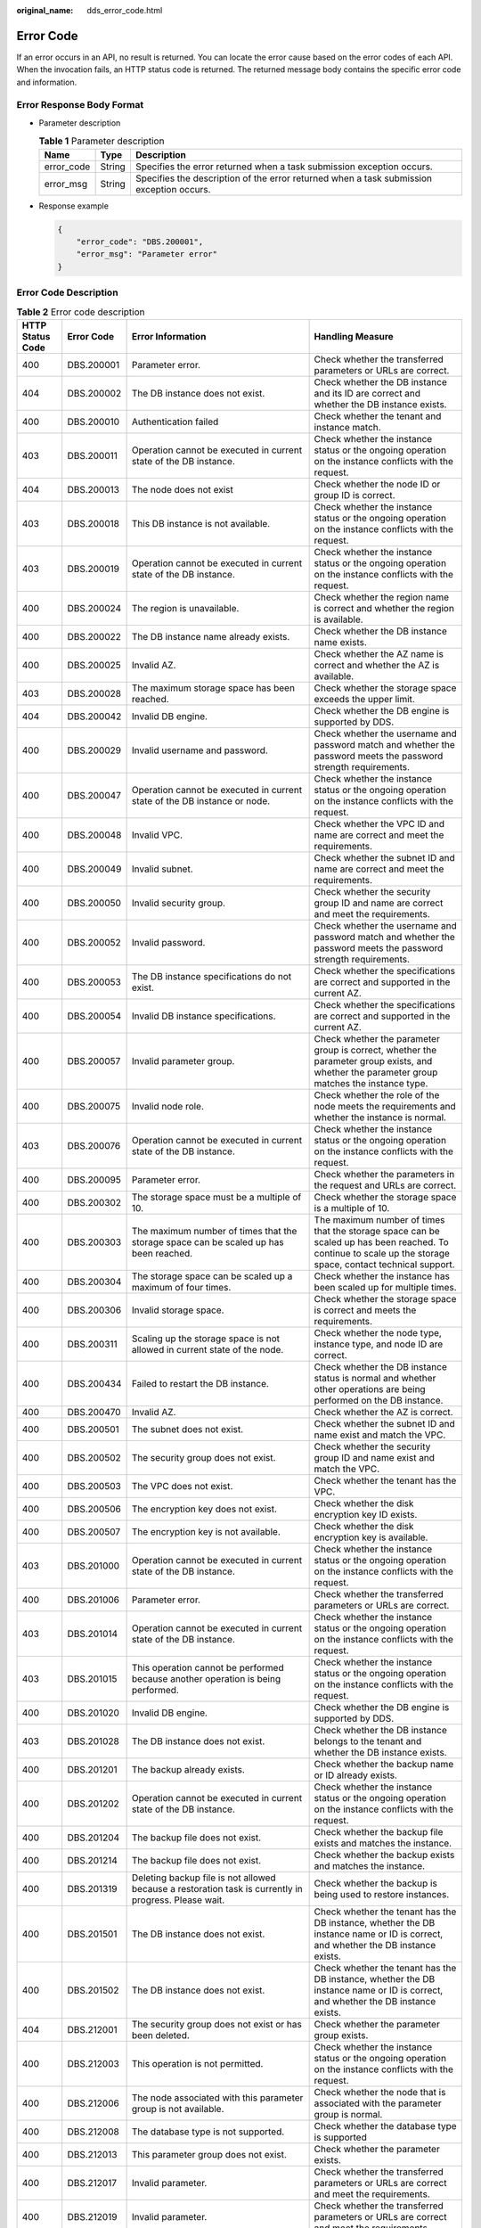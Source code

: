:original_name: dds_error_code.html

.. _dds_error_code:

Error Code
==========

If an error occurs in an API, no result is returned. You can locate the error cause based on the error codes of each API. When the invocation fails, an HTTP status code is returned. The returned message body contains the specific error code and information.

Error Response Body Format
--------------------------

-  Parameter description

   .. table:: **Table 1** Parameter description

      +------------+--------+------------------------------------------------------------------------------------------+
      | Name       | Type   | Description                                                                              |
      +============+========+==========================================================================================+
      | error_code | String | Specifies the error returned when a task submission exception occurs.                    |
      +------------+--------+------------------------------------------------------------------------------------------+
      | error_msg  | String | Specifies the description of the error returned when a task submission exception occurs. |
      +------------+--------+------------------------------------------------------------------------------------------+

-  Response example

   .. code-block:: text

      {
          "error_code": "DBS.200001",
          "error_msg": "Parameter error"
      }

Error Code Description
----------------------

.. table:: **Table 2** Error code description

   +------------------+-----------------+--------------------------------------------------------------------------------------------------------------------------+-------------------------------------------------------------------------------------------------------------------------------------------------------------+
   | HTTP Status Code | Error Code      | Error Information                                                                                                        | Handling Measure                                                                                                                                            |
   +==================+=================+==========================================================================================================================+=============================================================================================================================================================+
   | 400              | DBS.200001      | Parameter error.                                                                                                         | Check whether the transferred parameters or URLs are correct.                                                                                               |
   +------------------+-----------------+--------------------------------------------------------------------------------------------------------------------------+-------------------------------------------------------------------------------------------------------------------------------------------------------------+
   | 404              | DBS.200002      | The DB instance does not exist.                                                                                          | Check whether the DB instance and its ID are correct and whether the DB instance exists.                                                                    |
   +------------------+-----------------+--------------------------------------------------------------------------------------------------------------------------+-------------------------------------------------------------------------------------------------------------------------------------------------------------+
   | 400              | DBS.200010      | Authentication failed                                                                                                    | Check whether the tenant and instance match.                                                                                                                |
   +------------------+-----------------+--------------------------------------------------------------------------------------------------------------------------+-------------------------------------------------------------------------------------------------------------------------------------------------------------+
   | 403              | DBS.200011      | Operation cannot be executed in current state of the DB instance.                                                        | Check whether the instance status or the ongoing operation on the instance conflicts with the request.                                                      |
   +------------------+-----------------+--------------------------------------------------------------------------------------------------------------------------+-------------------------------------------------------------------------------------------------------------------------------------------------------------+
   | 404              | DBS.200013      | The node does not exist                                                                                                  | Check whether the node ID or group ID is correct.                                                                                                           |
   +------------------+-----------------+--------------------------------------------------------------------------------------------------------------------------+-------------------------------------------------------------------------------------------------------------------------------------------------------------+
   | 403              | DBS.200018      | This DB instance is not available.                                                                                       | Check whether the instance status or the ongoing operation on the instance conflicts with the request.                                                      |
   +------------------+-----------------+--------------------------------------------------------------------------------------------------------------------------+-------------------------------------------------------------------------------------------------------------------------------------------------------------+
   | 403              | DBS.200019      | Operation cannot be executed in current state of the DB instance.                                                        | Check whether the instance status or the ongoing operation on the instance conflicts with the request.                                                      |
   +------------------+-----------------+--------------------------------------------------------------------------------------------------------------------------+-------------------------------------------------------------------------------------------------------------------------------------------------------------+
   | 400              | DBS.200024      | The region is unavailable.                                                                                               | Check whether the region name is correct and whether the region is available.                                                                               |
   +------------------+-----------------+--------------------------------------------------------------------------------------------------------------------------+-------------------------------------------------------------------------------------------------------------------------------------------------------------+
   | 400              | DBS.200022      | The DB instance name already exists.                                                                                     | Check whether the DB instance name exists.                                                                                                                  |
   +------------------+-----------------+--------------------------------------------------------------------------------------------------------------------------+-------------------------------------------------------------------------------------------------------------------------------------------------------------+
   | 400              | DBS.200025      | Invalid AZ.                                                                                                              | Check whether the AZ name is correct and whether the AZ is available.                                                                                       |
   +------------------+-----------------+--------------------------------------------------------------------------------------------------------------------------+-------------------------------------------------------------------------------------------------------------------------------------------------------------+
   | 403              | DBS.200028      | The maximum storage space has been reached.                                                                              | Check whether the storage space exceeds the upper limit.                                                                                                    |
   +------------------+-----------------+--------------------------------------------------------------------------------------------------------------------------+-------------------------------------------------------------------------------------------------------------------------------------------------------------+
   | 404              | DBS.200042      | Invalid DB engine.                                                                                                       | Check whether the DB engine is supported by DDS.                                                                                                            |
   +------------------+-----------------+--------------------------------------------------------------------------------------------------------------------------+-------------------------------------------------------------------------------------------------------------------------------------------------------------+
   | 400              | DBS.200029      | Invalid username and password.                                                                                           | Check whether the username and password match and whether the password meets the password strength requirements.                                            |
   +------------------+-----------------+--------------------------------------------------------------------------------------------------------------------------+-------------------------------------------------------------------------------------------------------------------------------------------------------------+
   | 400              | DBS.200047      | Operation cannot be executed in current state of the DB instance or node.                                                | Check whether the instance status or the ongoing operation on the instance conflicts with the request.                                                      |
   +------------------+-----------------+--------------------------------------------------------------------------------------------------------------------------+-------------------------------------------------------------------------------------------------------------------------------------------------------------+
   | 400              | DBS.200048      | Invalid VPC.                                                                                                             | Check whether the VPC ID and name are correct and meet the requirements.                                                                                    |
   +------------------+-----------------+--------------------------------------------------------------------------------------------------------------------------+-------------------------------------------------------------------------------------------------------------------------------------------------------------+
   | 400              | DBS.200049      | Invalid subnet.                                                                                                          | Check whether the subnet ID and name are correct and meet the requirements.                                                                                 |
   +------------------+-----------------+--------------------------------------------------------------------------------------------------------------------------+-------------------------------------------------------------------------------------------------------------------------------------------------------------+
   | 400              | DBS.200050      | Invalid security group.                                                                                                  | Check whether the security group ID and name are correct and meet the requirements.                                                                         |
   +------------------+-----------------+--------------------------------------------------------------------------------------------------------------------------+-------------------------------------------------------------------------------------------------------------------------------------------------------------+
   | 400              | DBS.200052      | Invalid password.                                                                                                        | Check whether the username and password match and whether the password meets the password strength requirements.                                            |
   +------------------+-----------------+--------------------------------------------------------------------------------------------------------------------------+-------------------------------------------------------------------------------------------------------------------------------------------------------------+
   | 400              | DBS.200053      | The DB instance specifications do not exist.                                                                             | Check whether the specifications are correct and supported in the current AZ.                                                                               |
   +------------------+-----------------+--------------------------------------------------------------------------------------------------------------------------+-------------------------------------------------------------------------------------------------------------------------------------------------------------+
   | 400              | DBS.200054      | Invalid DB instance specifications.                                                                                      | Check whether the specifications are correct and supported in the current AZ.                                                                               |
   +------------------+-----------------+--------------------------------------------------------------------------------------------------------------------------+-------------------------------------------------------------------------------------------------------------------------------------------------------------+
   | 400              | DBS.200057      | Invalid parameter group.                                                                                                 | Check whether the parameter group is correct, whether the parameter group exists, and whether the parameter group matches the instance type.                |
   +------------------+-----------------+--------------------------------------------------------------------------------------------------------------------------+-------------------------------------------------------------------------------------------------------------------------------------------------------------+
   | 400              | DBS.200075      | Invalid node role.                                                                                                       | Check whether the role of the node meets the requirements and whether the instance is normal.                                                               |
   +------------------+-----------------+--------------------------------------------------------------------------------------------------------------------------+-------------------------------------------------------------------------------------------------------------------------------------------------------------+
   | 403              | DBS.200076      | Operation cannot be executed in current state of the DB instance.                                                        | Check whether the instance status or the ongoing operation on the instance conflicts with the request.                                                      |
   +------------------+-----------------+--------------------------------------------------------------------------------------------------------------------------+-------------------------------------------------------------------------------------------------------------------------------------------------------------+
   | 400              | DBS.200095      | Parameter error.                                                                                                         | Check whether the parameters in the request and URLs are correct.                                                                                           |
   +------------------+-----------------+--------------------------------------------------------------------------------------------------------------------------+-------------------------------------------------------------------------------------------------------------------------------------------------------------+
   | 400              | DBS.200302      | The storage space must be a multiple of 10.                                                                              | Check whether the storage space is a multiple of 10.                                                                                                        |
   +------------------+-----------------+--------------------------------------------------------------------------------------------------------------------------+-------------------------------------------------------------------------------------------------------------------------------------------------------------+
   | 400              | DBS.200303      | The maximum number of times that the storage space can be scaled up has been reached.                                    | The maximum number of times that the storage space can be scaled up has been reached. To continue to scale up the storage space, contact technical support. |
   +------------------+-----------------+--------------------------------------------------------------------------------------------------------------------------+-------------------------------------------------------------------------------------------------------------------------------------------------------------+
   | 400              | DBS.200304      | The storage space can be scaled up a maximum of four times.                                                              | Check whether the instance has been scaled up for multiple times.                                                                                           |
   +------------------+-----------------+--------------------------------------------------------------------------------------------------------------------------+-------------------------------------------------------------------------------------------------------------------------------------------------------------+
   | 400              | DBS.200306      | Invalid storage space.                                                                                                   | Check whether the storage space is correct and meets the requirements.                                                                                      |
   +------------------+-----------------+--------------------------------------------------------------------------------------------------------------------------+-------------------------------------------------------------------------------------------------------------------------------------------------------------+
   | 400              | DBS.200311      | Scaling up the storage space is not allowed in current state of the node.                                                | Check whether the node type, instance type, and node ID are correct.                                                                                        |
   +------------------+-----------------+--------------------------------------------------------------------------------------------------------------------------+-------------------------------------------------------------------------------------------------------------------------------------------------------------+
   | 400              | DBS.200434      | Failed to restart the DB instance.                                                                                       | Check whether the DB instance status is normal and whether other operations are being performed on the DB instance.                                         |
   +------------------+-----------------+--------------------------------------------------------------------------------------------------------------------------+-------------------------------------------------------------------------------------------------------------------------------------------------------------+
   | 400              | DBS.200470      | Invalid AZ.                                                                                                              | Check whether the AZ is correct.                                                                                                                            |
   +------------------+-----------------+--------------------------------------------------------------------------------------------------------------------------+-------------------------------------------------------------------------------------------------------------------------------------------------------------+
   | 400              | DBS.200501      | The subnet does not exist.                                                                                               | Check whether the subnet ID and name exist and match the VPC.                                                                                               |
   +------------------+-----------------+--------------------------------------------------------------------------------------------------------------------------+-------------------------------------------------------------------------------------------------------------------------------------------------------------+
   | 400              | DBS.200502      | The security group does not exist.                                                                                       | Check whether the security group ID and name exist and match the VPC.                                                                                       |
   +------------------+-----------------+--------------------------------------------------------------------------------------------------------------------------+-------------------------------------------------------------------------------------------------------------------------------------------------------------+
   | 400              | DBS.200503      | The VPC does not exist.                                                                                                  | Check whether the tenant has the VPC.                                                                                                                       |
   +------------------+-----------------+--------------------------------------------------------------------------------------------------------------------------+-------------------------------------------------------------------------------------------------------------------------------------------------------------+
   | 400              | DBS.200506      | The encryption key does not exist.                                                                                       | Check whether the disk encryption key ID exists.                                                                                                            |
   +------------------+-----------------+--------------------------------------------------------------------------------------------------------------------------+-------------------------------------------------------------------------------------------------------------------------------------------------------------+
   | 400              | DBS.200507      | The encryption key is not available.                                                                                     | Check whether the disk encryption key is available.                                                                                                         |
   +------------------+-----------------+--------------------------------------------------------------------------------------------------------------------------+-------------------------------------------------------------------------------------------------------------------------------------------------------------+
   | 403              | DBS.201000      | Operation cannot be executed in current state of the DB instance.                                                        | Check whether the instance status or the ongoing operation on the instance conflicts with the request.                                                      |
   +------------------+-----------------+--------------------------------------------------------------------------------------------------------------------------+-------------------------------------------------------------------------------------------------------------------------------------------------------------+
   | 400              | DBS.201006      | Parameter error.                                                                                                         | Check whether the transferred parameters or URLs are correct.                                                                                               |
   +------------------+-----------------+--------------------------------------------------------------------------------------------------------------------------+-------------------------------------------------------------------------------------------------------------------------------------------------------------+
   | 403              | DBS.201014      | Operation cannot be executed in current state of the DB instance.                                                        | Check whether the instance status or the ongoing operation on the instance conflicts with the request.                                                      |
   +------------------+-----------------+--------------------------------------------------------------------------------------------------------------------------+-------------------------------------------------------------------------------------------------------------------------------------------------------------+
   | 403              | DBS.201015      | This operation cannot be performed because another operation is being performed.                                         | Check whether the instance status or the ongoing operation on the instance conflicts with the request.                                                      |
   +------------------+-----------------+--------------------------------------------------------------------------------------------------------------------------+-------------------------------------------------------------------------------------------------------------------------------------------------------------+
   | 400              | DBS.201020      | Invalid DB engine.                                                                                                       | Check whether the DB engine is supported by DDS.                                                                                                            |
   +------------------+-----------------+--------------------------------------------------------------------------------------------------------------------------+-------------------------------------------------------------------------------------------------------------------------------------------------------------+
   | 403              | DBS.201028      | The DB instance does not exist.                                                                                          | Check whether the DB instance belongs to the tenant and whether the DB instance exists.                                                                     |
   +------------------+-----------------+--------------------------------------------------------------------------------------------------------------------------+-------------------------------------------------------------------------------------------------------------------------------------------------------------+
   | 400              | DBS.201201      | The backup already exists.                                                                                               | Check whether the backup name or ID already exists.                                                                                                         |
   +------------------+-----------------+--------------------------------------------------------------------------------------------------------------------------+-------------------------------------------------------------------------------------------------------------------------------------------------------------+
   | 400              | DBS.201202      | Operation cannot be executed in current state of the DB instance.                                                        | Check whether the instance status or the ongoing operation on the instance conflicts with the request.                                                      |
   +------------------+-----------------+--------------------------------------------------------------------------------------------------------------------------+-------------------------------------------------------------------------------------------------------------------------------------------------------------+
   | 400              | DBS.201204      | The backup file does not exist.                                                                                          | Check whether the backup file exists and matches the instance.                                                                                              |
   +------------------+-----------------+--------------------------------------------------------------------------------------------------------------------------+-------------------------------------------------------------------------------------------------------------------------------------------------------------+
   | 400              | DBS.201214      | The backup file does not exist.                                                                                          | Check whether the backup exists and matches the instance.                                                                                                   |
   +------------------+-----------------+--------------------------------------------------------------------------------------------------------------------------+-------------------------------------------------------------------------------------------------------------------------------------------------------------+
   | 400              | DBS.201319      | Deleting backup file is not allowed because a restoration task is currently in progress. Please wait.                    | Check whether the backup is being used to restore instances.                                                                                                |
   +------------------+-----------------+--------------------------------------------------------------------------------------------------------------------------+-------------------------------------------------------------------------------------------------------------------------------------------------------------+
   | 400              | DBS.201501      | The DB instance does not exist.                                                                                          | Check whether the tenant has the DB instance, whether the DB instance name or ID is correct, and whether the DB instance exists.                            |
   +------------------+-----------------+--------------------------------------------------------------------------------------------------------------------------+-------------------------------------------------------------------------------------------------------------------------------------------------------------+
   | 400              | DBS.201502      | The DB instance does not exist.                                                                                          | Check whether the tenant has the DB instance, whether the DB instance name or ID is correct, and whether the DB instance exists.                            |
   +------------------+-----------------+--------------------------------------------------------------------------------------------------------------------------+-------------------------------------------------------------------------------------------------------------------------------------------------------------+
   | 404              | DBS.212001      | The security group does not exist or has been deleted.                                                                   | Check whether the parameter group exists.                                                                                                                   |
   +------------------+-----------------+--------------------------------------------------------------------------------------------------------------------------+-------------------------------------------------------------------------------------------------------------------------------------------------------------+
   | 400              | DBS.212003      | This operation is not permitted.                                                                                         | Check whether the instance status or the ongoing operation on the instance conflicts with the request.                                                      |
   +------------------+-----------------+--------------------------------------------------------------------------------------------------------------------------+-------------------------------------------------------------------------------------------------------------------------------------------------------------+
   | 400              | DBS.212006      | The node associated with this parameter group is not available.                                                          | Check whether the node that is associated with the parameter group is normal.                                                                               |
   +------------------+-----------------+--------------------------------------------------------------------------------------------------------------------------+-------------------------------------------------------------------------------------------------------------------------------------------------------------+
   | 400              | DBS.212008      | The database type is not supported.                                                                                      | Check whether the database type is supported                                                                                                                |
   +------------------+-----------------+--------------------------------------------------------------------------------------------------------------------------+-------------------------------------------------------------------------------------------------------------------------------------------------------------+
   | 400              | DBS.212013      | This parameter group does not exist.                                                                                     | Check whether the parameter exists.                                                                                                                         |
   +------------------+-----------------+--------------------------------------------------------------------------------------------------------------------------+-------------------------------------------------------------------------------------------------------------------------------------------------------------+
   | 400              | DBS.212017      | Invalid parameter.                                                                                                       | Check whether the transferred parameters or URLs are correct and meet the requirements.                                                                     |
   +------------------+-----------------+--------------------------------------------------------------------------------------------------------------------------+-------------------------------------------------------------------------------------------------------------------------------------------------------------+
   | 400              | DBS.212019      | Invalid parameter.                                                                                                       | Check whether the transferred parameters or URLs are correct and meet the requirements.                                                                     |
   +------------------+-----------------+--------------------------------------------------------------------------------------------------------------------------+-------------------------------------------------------------------------------------------------------------------------------------------------------------+
   | 400              | DBS.212028      | Invalid parameter group description.                                                                                     | Check whether the parameter group description is valid.                                                                                                     |
   +------------------+-----------------+--------------------------------------------------------------------------------------------------------------------------+-------------------------------------------------------------------------------------------------------------------------------------------------------------+
   | 400              | DBS.212030      | The parameter group name already exists.                                                                                 | Check whether the parameter group name is correct and whether the tenant has created the parameter group.                                                   |
   +------------------+-----------------+--------------------------------------------------------------------------------------------------------------------------+-------------------------------------------------------------------------------------------------------------------------------------------------------------+
   | 400              | DBS.212031      | Invalid parameter group name.                                                                                            | Check whether the parameter group name meets the requirements:                                                                                              |
   +------------------+-----------------+--------------------------------------------------------------------------------------------------------------------------+-------------------------------------------------------------------------------------------------------------------------------------------------------------+
   | 400              | DBS.212032      | The operation cannot be performed because this parameter group is applied to one or more DB instance nodes.              | Check whether the parameter group has been applied to the instance.                                                                                         |
   +------------------+-----------------+--------------------------------------------------------------------------------------------------------------------------+-------------------------------------------------------------------------------------------------------------------------------------------------------------+
   | 400              | DBS.280001      | Parameter error.                                                                                                         | Check whether the transferred parameters or URLs are correct and meet the requirements.                                                                     |
   +------------------+-----------------+--------------------------------------------------------------------------------------------------------------------------+-------------------------------------------------------------------------------------------------------------------------------------------------------------+
   | 500              | DBS.280005      | Server error. Try again later.                                                                                           | Contact technical support engineers.                                                                                                                        |
   +------------------+-----------------+--------------------------------------------------------------------------------------------------------------------------+-------------------------------------------------------------------------------------------------------------------------------------------------------------+
   | 400              | DBS.280015      | Permission denied.                                                                                                       | Check whether the token expires and whether the instance matches the tenant.                                                                                |
   +------------------+-----------------+--------------------------------------------------------------------------------------------------------------------------+-------------------------------------------------------------------------------------------------------------------------------------------------------------+
   | 400              | DBS.280016      | Resource not found.                                                                                                      | Check whether the transferred parameters are correct and whether the instance exists.                                                                       |
   +------------------+-----------------+--------------------------------------------------------------------------------------------------------------------------+-------------------------------------------------------------------------------------------------------------------------------------------------------------+
   | 403              | DBS.280019      | Account suspended.                                                                                                       | Check the account balance.                                                                                                                                  |
   +------------------+-----------------+--------------------------------------------------------------------------------------------------------------------------+-------------------------------------------------------------------------------------------------------------------------------------------------------------+
   | 403              | DBS.280032      | Permission denied.                                                                                                       | Check whether the rights of the user group to which the current user belongs allow the corresponding operation.                                             |
   +------------------+-----------------+--------------------------------------------------------------------------------------------------------------------------+-------------------------------------------------------------------------------------------------------------------------------------------------------------+
   | 403              | DBS.280042      | Invalid request.                                                                                                         | Check whether the request is allowed by the current instance status and the operations being performed on the instance and whether the request is valid.    |
   +------------------+-----------------+--------------------------------------------------------------------------------------------------------------------------+-------------------------------------------------------------------------------------------------------------------------------------------------------------+
   | 401              | DBS.280056      | Invalid token.                                                                                                           | Check whether the instance belongs to the tenant and whether the token has been obtained again.                                                             |
   +------------------+-----------------+--------------------------------------------------------------------------------------------------------------------------+-------------------------------------------------------------------------------------------------------------------------------------------------------------+
   | 403              | DBS.280063      | Permission denied. Contact the account administrator for authorization                                                   | Check whether the user group to which the current user belongs has the corresponding operation permission.                                                  |
   |                  |                 |                                                                                                                          |                                                                                                                                                             |
   |                  |                 | .. note::                                                                                                                |                                                                                                                                                             |
   |                  |                 |                                                                                                                          |                                                                                                                                                             |
   |                  |                 |    **xxx** indicates the fine-grained configuration item corresponding to an operation performed on the DDS DB instance. |                                                                                                                                                             |
   +------------------+-----------------+--------------------------------------------------------------------------------------------------------------------------+-------------------------------------------------------------------------------------------------------------------------------------------------------------+
   | 500              | DBS.280064      | Fine-grained authentication failed.                                                                                      | Contact the customer service.                                                                                                                               |
   +------------------+-----------------+--------------------------------------------------------------------------------------------------------------------------+-------------------------------------------------------------------------------------------------------------------------------------------------------------+
   | 400              | DBS.200072      | Invalid storage space.                                                                                                   | Check whether the storage space exceeds the upper limit.                                                                                                    |
   +------------------+-----------------+--------------------------------------------------------------------------------------------------------------------------+-------------------------------------------------------------------------------------------------------------------------------------------------------------+
   | 400              | DBS.280110      | The DB instance does not exist.                                                                                          | Check whether the tenant has the DB instance, whether the DB instance name or ID is correct, and whether the DB instance exists.                            |
   +------------------+-----------------+--------------------------------------------------------------------------------------------------------------------------+-------------------------------------------------------------------------------------------------------------------------------------------------------------+
   | 400              | DBS.280122      | Invalid DB engine.                                                                                                       | Check whether the storage engine matches the instance engine.                                                                                               |
   +------------------+-----------------+--------------------------------------------------------------------------------------------------------------------------+-------------------------------------------------------------------------------------------------------------------------------------------------------------+
   | 400              | DBS.280123      | Invalid node number.                                                                                                     | Check whether the number of nodes to be added to the instance meets the requirements.                                                                       |
   +------------------+-----------------+--------------------------------------------------------------------------------------------------------------------------+-------------------------------------------------------------------------------------------------------------------------------------------------------------+
   | 400              | DBS.280124      | Invalid backup.                                                                                                          | Check whether the backup ID is correct and meets the requirements.                                                                                          |
   +------------------+-----------------+--------------------------------------------------------------------------------------------------------------------------+-------------------------------------------------------------------------------------------------------------------------------------------------------------+
   | 400              | DBS.280127      | Invalid backup description.                                                                                              | Check whether the backup description is correct and meets the requirements.                                                                                 |
   +------------------+-----------------+--------------------------------------------------------------------------------------------------------------------------+-------------------------------------------------------------------------------------------------------------------------------------------------------------+
   | 400              | DBS.280200      | The password contains invalid characters.                                                                                | Check whether the password is correct and meets the requirements.                                                                                           |
   +------------------+-----------------+--------------------------------------------------------------------------------------------------------------------------+-------------------------------------------------------------------------------------------------------------------------------------------------------------+
   | 400              | DBS.280214      | Invalid retention period.                                                                                                | Check whether the backup retention period is correct.                                                                                                       |
   +------------------+-----------------+--------------------------------------------------------------------------------------------------------------------------+-------------------------------------------------------------------------------------------------------------------------------------------------------------+
   | 400              | DBS.280215      | Invalid backup period.                                                                                                   | Check whether the backup start time, end time, and backup cycle are correct and meet the requirements.                                                      |
   +------------------+-----------------+--------------------------------------------------------------------------------------------------------------------------+-------------------------------------------------------------------------------------------------------------------------------------------------------------+
   | 400              | DBS.280216      | Invalid backup start time.                                                                                               | Check whether the backup start time meets the requirements and whether the relationship between the backup start time and end time is correct.              |
   +------------------+-----------------+--------------------------------------------------------------------------------------------------------------------------+-------------------------------------------------------------------------------------------------------------------------------------------------------------+
   | 400              | DBS.280234      | Invalid DB instance name.                                                                                                | Check whether the instance name is correct and whether the instance exists.                                                                                 |
   +------------------+-----------------+--------------------------------------------------------------------------------------------------------------------------+-------------------------------------------------------------------------------------------------------------------------------------------------------------+
   | 400              | DBS.280235      | Invalid DB engine.                                                                                                       | Check whether the DB engine information is correct.                                                                                                         |
   +------------------+-----------------+--------------------------------------------------------------------------------------------------------------------------+-------------------------------------------------------------------------------------------------------------------------------------------------------------+
   | 400              | DBS.280236      | Invalid database version.                                                                                                | Check whether the database version is supported.                                                                                                            |
   +------------------+-----------------+--------------------------------------------------------------------------------------------------------------------------+-------------------------------------------------------------------------------------------------------------------------------------------------------------+
   | 400              | DBS.280239      | Invalid specifications.                                                                                                  | Check whether the specification code is correct, whether the specification exists in the current AZ, and whether the specification is supported.            |
   +------------------+-----------------+--------------------------------------------------------------------------------------------------------------------------+-------------------------------------------------------------------------------------------------------------------------------------------------------------+
   | 400              | DBS.280241      | Invalid storage type.                                                                                                    | Check whether the storage type is correct and meets the requirements.                                                                                       |
   +------------------+-----------------+--------------------------------------------------------------------------------------------------------------------------+-------------------------------------------------------------------------------------------------------------------------------------------------------------+
   | 400              | DBS.280242      | The storage space is out of range.                                                                                       | Check whether the disk size is correct.                                                                                                                     |
   +------------------+-----------------+--------------------------------------------------------------------------------------------------------------------------+-------------------------------------------------------------------------------------------------------------------------------------------------------------+
   | 400              | DBS.280244      | Invalid AZ.                                                                                                              | Check whether the parameters of the AZ are correct, whether the AZ exists, and whether the AZ matches the specifications.                                   |
   +------------------+-----------------+--------------------------------------------------------------------------------------------------------------------------+-------------------------------------------------------------------------------------------------------------------------------------------------------------+
   | 400              | DBS.280247      | Invalid VPC.                                                                                                             | Check whether the VPC ID is correct and whether the VPC exists.                                                                                             |
   +------------------+-----------------+--------------------------------------------------------------------------------------------------------------------------+-------------------------------------------------------------------------------------------------------------------------------------------------------------+
   | 400              | DBS.280248      | Invalid subnet.                                                                                                          | Check whether the subnet ID is correct and whether the subnet exists.                                                                                       |
   +------------------+-----------------+--------------------------------------------------------------------------------------------------------------------------+-------------------------------------------------------------------------------------------------------------------------------------------------------------+
   | 400              | DBS.280249      | Invalid security group.                                                                                                  | Check whether the security group ID is correct and whether the security group exists.                                                                       |
   +------------------+-----------------+--------------------------------------------------------------------------------------------------------------------------+-------------------------------------------------------------------------------------------------------------------------------------------------------------+
   | 400              | DBS.280266      | Invalid storage space.                                                                                                   | Check whether the storage space is correct and meets the requirements.                                                                                      |
   +------------------+-----------------+--------------------------------------------------------------------------------------------------------------------------+-------------------------------------------------------------------------------------------------------------------------------------------------------------+
   | 400              | DBS.280267      | Specifications not match.                                                                                                | Check whether the specification information is correct and whether the specification matches the instance.                                                  |
   +------------------+-----------------+--------------------------------------------------------------------------------------------------------------------------+-------------------------------------------------------------------------------------------------------------------------------------------------------------+
   | 400              | DBS.280277      | Invalid backup name.                                                                                                     | Check whether the backup name is correct and meets the requirements.                                                                                        |
   +------------------+-----------------+--------------------------------------------------------------------------------------------------------------------------+-------------------------------------------------------------------------------------------------------------------------------------------------------------+
   | 400              | DBS.280280      | Invalid DB instance number.                                                                                              | Check whether the number of DB instances is correct and meets the requirements.                                                                             |
   +------------------+-----------------+--------------------------------------------------------------------------------------------------------------------------+-------------------------------------------------------------------------------------------------------------------------------------------------------------+
   | 400              | DBS.280284      | Invalid IP address.                                                                                                      | Check whether the IP address is correct and meets the requirements.                                                                                         |
   +------------------+-----------------+--------------------------------------------------------------------------------------------------------------------------+-------------------------------------------------------------------------------------------------------------------------------------------------------------+
   | 400              | DBS.280292      | Invalid username.                                                                                                        | Check whether the username is correct and meets the requirements.                                                                                           |
   +------------------+-----------------+--------------------------------------------------------------------------------------------------------------------------+-------------------------------------------------------------------------------------------------------------------------------------------------------------+
   | 400              | DBS.280311      | Invalid storage space.                                                                                                   | Check whether the storage space is correct and meets the requirements.                                                                                      |
   +------------------+-----------------+--------------------------------------------------------------------------------------------------------------------------+-------------------------------------------------------------------------------------------------------------------------------------------------------------+
   | 400              | DBS.280314      | Invalid storage type.                                                                                                    | Check whether the storage type is correct and whether the instance supports the disk type.                                                                  |
   +------------------+-----------------+--------------------------------------------------------------------------------------------------------------------------+-------------------------------------------------------------------------------------------------------------------------------------------------------------+
   | 400              | DBS.280327      | Invalid node type.                                                                                                       | Check whether the node type is correct, whether the node type matches the instance, and whether the node type matches the group ID and node ID.             |
   +------------------+-----------------+--------------------------------------------------------------------------------------------------------------------------+-------------------------------------------------------------------------------------------------------------------------------------------------------------+
   | 400              | DBS.280342      | Invalid DB instance mode.                                                                                                | Check whether the instance mode is correct and whether the instance mode matches the instance ID.                                                           |
   +------------------+-----------------+--------------------------------------------------------------------------------------------------------------------------+-------------------------------------------------------------------------------------------------------------------------------------------------------------+
   | 400              | DBS.280365      | Invalid payment mode.                                                                                                    | Check whether the payment mode is correct and meets the requirements.                                                                                       |
   +------------------+-----------------+--------------------------------------------------------------------------------------------------------------------------+-------------------------------------------------------------------------------------------------------------------------------------------------------------+
   | 400              | DBS.280404      | Invalid DB instance ID.                                                                                                  | Check whether the instance ID is correct and meets the requirements.                                                                                        |
   +------------------+-----------------+--------------------------------------------------------------------------------------------------------------------------+-------------------------------------------------------------------------------------------------------------------------------------------------------------+
   | 403              | DBS.280406      | The DB instance cannot be deleted.                                                                                       | Check whether the DB engine and billing mode support direct deletion of instances.                                                                          |
   +------------------+-----------------+--------------------------------------------------------------------------------------------------------------------------+-------------------------------------------------------------------------------------------------------------------------------------------------------------+
   | 400              | DBS.280408      | Unauthorized tenant ID                                                                                                   | Check whether the tenant ID is correct and meets the requirements.                                                                                          |
   +------------------+-----------------+--------------------------------------------------------------------------------------------------------------------------+-------------------------------------------------------------------------------------------------------------------------------------------------------------+
   | 400              | DBS.280414      | Invalid group type.                                                                                                      | Check whether the group type is correct, whether the group type matches the instance, and whether the node type matches the group ID.                       |
   +------------------+-----------------+--------------------------------------------------------------------------------------------------------------------------+-------------------------------------------------------------------------------------------------------------------------------------------------------------+
   | 400              | DBS.280434      | Invalid resource specifications code.                                                                                    | Check whether the resource specifications code exists and meets the requirements.                                                                           |
   +------------------+-----------------+--------------------------------------------------------------------------------------------------------------------------+-------------------------------------------------------------------------------------------------------------------------------------------------------------+
   | 400              | DBS.280446      | The database information does not exist.                                                                                 | Check whether the **datastore** field exists.                                                                                                               |
   +------------------+-----------------+--------------------------------------------------------------------------------------------------------------------------+-------------------------------------------------------------------------------------------------------------------------------------------------------------+
   | 400              | DBS.280438      | Invalid encryption key ID.                                                                                               | Check whether the disk encryption key ID in the request is created and available, and whether the current DB engine supports disk encryption.               |
   +------------------+-----------------+--------------------------------------------------------------------------------------------------------------------------+-------------------------------------------------------------------------------------------------------------------------------------------------------------+
   | 400              | DBS.280439      | Invalid query limit.                                                                                                     | Check whether the value of the **limit** parameter is valid.                                                                                                |
   +------------------+-----------------+--------------------------------------------------------------------------------------------------------------------------+-------------------------------------------------------------------------------------------------------------------------------------------------------------+
   | 400              | DBS.280440      | Invalid offset.                                                                                                          | Check whether the value of the **offset** parameter is valid.                                                                                               |
   +------------------+-----------------+--------------------------------------------------------------------------------------------------------------------------+-------------------------------------------------------------------------------------------------------------------------------------------------------------+
   | 400              | DBS.280441      | Invalid key.                                                                                                             | Check whether the tag key is valid.                                                                                                                         |
   +------------------+-----------------+--------------------------------------------------------------------------------------------------------------------------+-------------------------------------------------------------------------------------------------------------------------------------------------------------+
   | 429              | DBS.280443      | The maximum number of connections has been reached.                                                                      | APIs are frequently called by the same tenant. Reduce the frequency of API calls.                                                                           |
   +------------------+-----------------+--------------------------------------------------------------------------------------------------------------------------+-------------------------------------------------------------------------------------------------------------------------------------------------------------+
   | 400              | DBS.280445      | The DB instance class is not available.                                                                                  | The current DB instance class is unavailable. Select another one.                                                                                           |
   +------------------+-----------------+--------------------------------------------------------------------------------------------------------------------------+-------------------------------------------------------------------------------------------------------------------------------------------------------------+
   | 400              | DBS.290000      | Parameter error.                                                                                                         | Check whether the transferred parameters or URLs are correct and meet the requirements.                                                                     |
   +------------------+-----------------+--------------------------------------------------------------------------------------------------------------------------+-------------------------------------------------------------------------------------------------------------------------------------------------------------+
